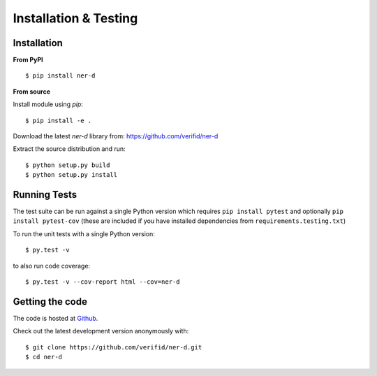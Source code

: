 Installation & Testing
----------------------

Installation
============

**From PyPI** ::

    $ pip install ner-d

**From source**

Install module using `pip`::

    $ pip install -e .

Download the latest `ner-d` library from: https://github.com/verifid/ner-d

Extract the source distribution and run::

    $ python setup.py build
    $ python setup.py install

Running Tests
=============

The test suite can be run against a single Python version which requires ``pip install pytest`` and optionally ``pip install pytest-cov`` (these are included if you have installed dependencies from ``requirements.testing.txt``)

To run the unit tests with a single Python version::

    $ py.test -v

to also run code coverage::

    $ py.test -v --cov-report html --cov=ner-d

Getting the code
================

The code is hosted at `Github <https://github.com/verifid/ner-d>`_.

Check out the latest development version anonymously with::

$ git clone https://github.com/verifid/ner-d.git
$ cd ner-d
